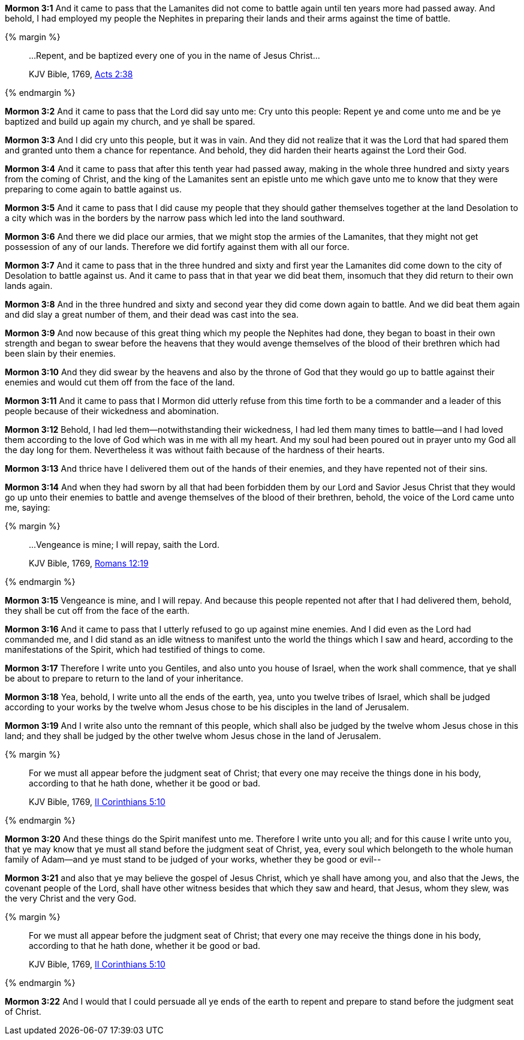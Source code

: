 *Mormon 3:1* And it came to pass that the Lamanites did not come to battle again until ten years more had passed away. And behold, I had employed my people the Nephites in preparing their lands and their arms against the time of battle.

{% margin %}
____
...Repent, and be baptized every one of you in the name of Jesus Christ...

[small]#KJV Bible, 1769, http://www.kingjamesbibleonline.org/Acts-Chapter-2/[Acts 2:38]#
____
{% endmargin %}

*Mormon 3:2* And it came to pass that the Lord did say unto me: Cry unto this people: [highlight-orange]#Repent ye and come unto me and be ye baptized# and build up again my church, and ye shall be spared.

*Mormon 3:3* And I did cry unto this people, but it was in vain. And they did not realize that it was the Lord that had spared them and granted unto them a chance for repentance. And behold, they did harden their hearts against the Lord their God.

*Mormon 3:4* And it came to pass that after this tenth year had passed away, making in the whole three hundred and sixty years from the coming of Christ, and the king of the Lamanites sent an epistle unto me which gave unto me to know that they were preparing to come again to battle against us.

*Mormon 3:5* And it came to pass that I did cause my people that they should gather themselves together at the land Desolation to a city which was in the borders by the narrow pass which led into the land southward.

*Mormon 3:6* And there we did place our armies, that we might stop the armies of the Lamanites, that they might not get possession of any of our lands. Therefore we did fortify against them with all our force.

*Mormon 3:7* And it came to pass that in the three hundred and sixty and first year the Lamanites did come down to the city of Desolation to battle against us. And it came to pass that in that year we did beat them, insomuch that they did return to their own lands again.

*Mormon 3:8* And in the three hundred and sixty and second year they did come down again to battle. And we did beat them again and did slay a great number of them, and their dead was cast into the sea.

*Mormon 3:9* And now because of this great thing which my people the Nephites had done, they began to boast in their own strength and began to swear before the heavens that they would avenge themselves of the blood of their brethren which had been slain by their enemies.

*Mormon 3:10* And they did swear by the heavens and also by the throne of God that they would go up to battle against their enemies and would cut them off from the face of the land.

*Mormon 3:11* And it came to pass that I Mormon did utterly refuse from this time forth to be a commander and a leader of this people because of their wickedness and abomination.

*Mormon 3:12* Behold, I had led them--notwithstanding their wickedness, I had led them many times to battle--and I had loved them according to the love of God which was in me with all my heart. And my soul had been poured out in prayer unto my God all the day long for them. Nevertheless it was without faith because of the hardness of their hearts.

*Mormon 3:13* And thrice have I delivered them out of the hands of their enemies, and they have repented not of their sins.

*Mormon 3:14* And when they had sworn by all that had been forbidden them by our Lord and Savior Jesus Christ that they would go up unto their enemies to battle and avenge themselves of the blood of their brethren, behold, the voice of the Lord came unto me, saying:

{% margin %}
____
...Vengeance is mine; I will repay, saith the Lord.

[small]#KJV Bible, 1769, http://www.kingjamesbibleonline.org/Romans-Chapter-12/[Romans 12:19]#
____
{% endmargin %}

*Mormon 3:15* [highlight-orange]#Vengeance is mine, and I will repay#. And because this people repented not after that I had delivered them, behold, they shall be cut off from the face of the earth.

*Mormon 3:16* And it came to pass that I utterly refused to go up against mine enemies. And I did even as the Lord had commanded me, and I did stand as an idle witness to manifest unto the world the things which I saw and heard, according to the manifestations of the Spirit, which had testified of things to come.

*Mormon 3:17* Therefore I write unto you Gentiles, and also unto you house of Israel, when the work shall commence, that ye shall be about to prepare to return to the land of your inheritance.

*Mormon 3:18* Yea, behold, I write unto all the ends of the earth, yea, unto you twelve tribes of Israel, which shall be judged according to your works by the twelve whom Jesus chose to be his disciples in the land of Jerusalem.

*Mormon 3:19* And I write also unto the remnant of this people, which shall also be judged by the twelve whom Jesus chose in this land; and they shall be judged by the other twelve whom Jesus chose in the land of Jerusalem.

{% margin %}
____

For we must all appear before the judgment seat of Christ; that every one may receive the things done in his body, according to that he hath done, whether it be good or bad.

[small]#KJV Bible, 1769, http://www.kingjamesbibleonline.org/2-Corinthians-Chapter-5/[II Corinthians 5:10]#
____
{% endmargin %}

*Mormon 3:20* And these things do the Spirit manifest unto me. Therefore I write unto you all; and for this cause I write unto you, that ye may know that [highlight-orange]#ye must all stand before the judgment seat of Christ, yea, every soul which belongeth to the whole human family of Adam--and ye must stand to be judged of your works, whether they be good or evil--#

*Mormon 3:21* and also that ye may believe the gospel of Jesus Christ, which ye shall have among you, and also that the Jews, the covenant people of the Lord, shall have other witness besides that which they saw and heard, that Jesus, whom they slew, was the very Christ and the very God.

{% margin %}
____

For we must all appear before the judgment seat of Christ; that every one may receive the things done in his body, according to that he hath done, whether it be good or bad.

[small]#KJV Bible, 1769, http://www.kingjamesbibleonline.org/2-Corinthians-Chapter-5/[II Corinthians 5:10]#
____
{% endmargin %}

*Mormon 3:22* And I would that I could persuade all ye ends of the earth to repent and prepare to stand before the [highlight-orange]#judgment seat of Christ.#

